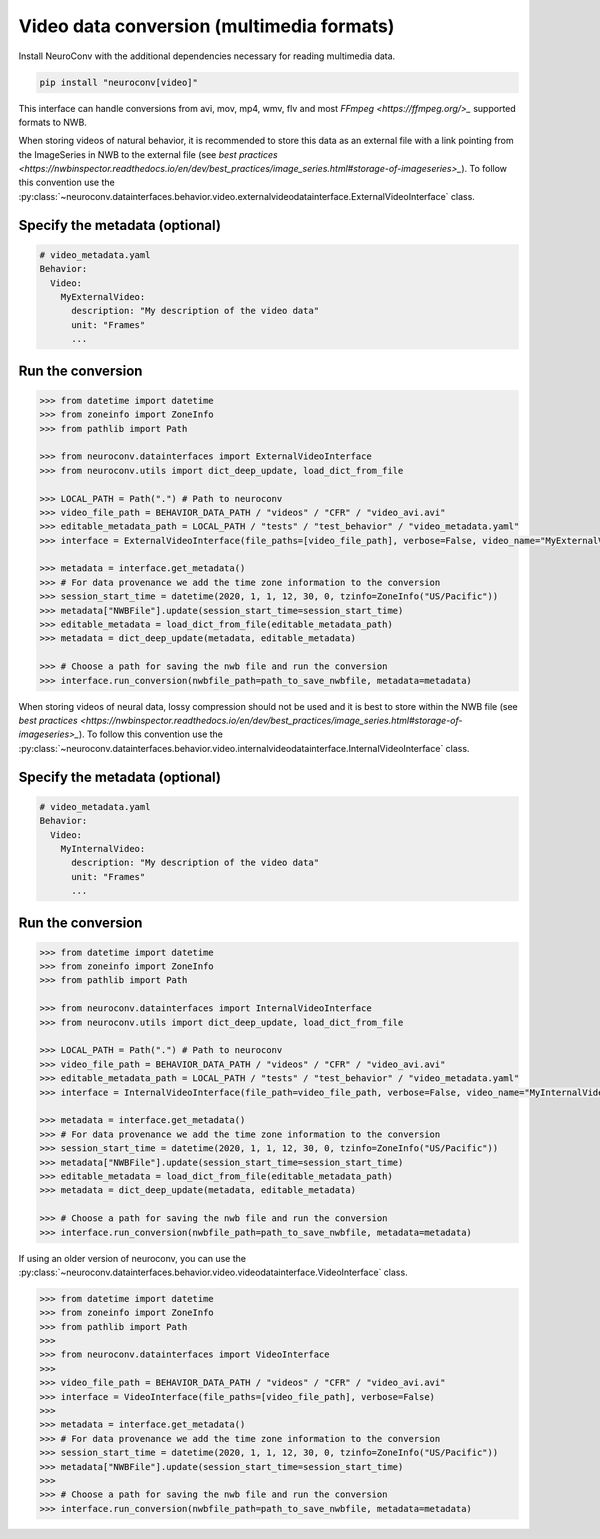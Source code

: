 Video data conversion (multimedia formats)
------------------------------------------

Install NeuroConv with the additional dependencies necessary for reading multimedia data.

.. code-block:: bash

    pip install "neuroconv[video]"

This interface can handle conversions from avi, mov, mp4, wmv, flv and most `FFmpeg <https://ffmpeg.org/>_` supported formats to NWB.

When storing videos of natural behavior, it is recommended to store this data as an external file with a link pointing
from the ImageSeries in NWB to the external file
(see `best practices <https://nwbinspector.readthedocs.io/en/dev/best_practices/image_series.html#storage-of-imageseries>_`).
To follow this convention use the
:py:class:`~neuroconv.datainterfaces.behavior.video.externalvideodatainterface.ExternalVideoInterface` class.

Specify the metadata (optional)
~~~~~~~~~~~~~~~~~~~~

.. code-block:: yaml

    # video_metadata.yaml
    Behavior:
      Video:
        MyExternalVideo:
          description: "My description of the video data"
          unit: "Frames"
          ...


Run the conversion
~~~~~~~~~~~~~~~~~~

.. code-block:: python

    >>> from datetime import datetime
    >>> from zoneinfo import ZoneInfo
    >>> from pathlib import Path

    >>> from neuroconv.datainterfaces import ExternalVideoInterface
    >>> from neuroconv.utils import dict_deep_update, load_dict_from_file

    >>> LOCAL_PATH = Path(".") # Path to neuroconv
    >>> video_file_path = BEHAVIOR_DATA_PATH / "videos" / "CFR" / "video_avi.avi"
    >>> editable_metadata_path = LOCAL_PATH / "tests" / "test_behavior" / "video_metadata.yaml"
    >>> interface = ExternalVideoInterface(file_paths=[video_file_path], verbose=False, video_name="MyExternalVideo")

    >>> metadata = interface.get_metadata()
    >>> # For data provenance we add the time zone information to the conversion
    >>> session_start_time = datetime(2020, 1, 1, 12, 30, 0, tzinfo=ZoneInfo("US/Pacific"))
    >>> metadata["NWBFile"].update(session_start_time=session_start_time)
    >>> editable_metadata = load_dict_from_file(editable_metadata_path)
    >>> metadata = dict_deep_update(metadata, editable_metadata)

    >>> # Choose a path for saving the nwb file and run the conversion
    >>> interface.run_conversion(nwbfile_path=path_to_save_nwbfile, metadata=metadata)

When storing videos of neural data, lossy compression should not be used and it is best to store within the NWB file
(see `best practices <https://nwbinspector.readthedocs.io/en/dev/best_practices/image_series.html#storage-of-imageseries>_`).
To follow this convention use the
:py:class:`~neuroconv.datainterfaces.behavior.video.internalvideodatainterface.InternalVideoInterface` class.

Specify the metadata (optional)
~~~~~~~~~~~~~~~~~~~~

.. code-block:: yaml

    # video_metadata.yaml
    Behavior:
      Video:
        MyInternalVideo:
          description: "My description of the video data"
          unit: "Frames"
          ...


Run the conversion
~~~~~~~~~~~~~~~~~~

.. code-block:: python

    >>> from datetime import datetime
    >>> from zoneinfo import ZoneInfo
    >>> from pathlib import Path

    >>> from neuroconv.datainterfaces import InternalVideoInterface
    >>> from neuroconv.utils import dict_deep_update, load_dict_from_file

    >>> LOCAL_PATH = Path(".") # Path to neuroconv
    >>> video_file_path = BEHAVIOR_DATA_PATH / "videos" / "CFR" / "video_avi.avi"
    >>> editable_metadata_path = LOCAL_PATH / "tests" / "test_behavior" / "video_metadata.yaml"
    >>> interface = InternalVideoInterface(file_path=video_file_path, verbose=False, video_name="MyInternalVideo")

    >>> metadata = interface.get_metadata()
    >>> # For data provenance we add the time zone information to the conversion
    >>> session_start_time = datetime(2020, 1, 1, 12, 30, 0, tzinfo=ZoneInfo("US/Pacific"))
    >>> metadata["NWBFile"].update(session_start_time=session_start_time)
    >>> editable_metadata = load_dict_from_file(editable_metadata_path)
    >>> metadata = dict_deep_update(metadata, editable_metadata)

    >>> # Choose a path for saving the nwb file and run the conversion
    >>> interface.run_conversion(nwbfile_path=path_to_save_nwbfile, metadata=metadata)


If using an older version of neuroconv, you can use the :py:class:`~neuroconv.datainterfaces.behavior.video.videodatainterface.VideoInterface` class.

.. code-block:: python

    >>> from datetime import datetime
    >>> from zoneinfo import ZoneInfo
    >>> from pathlib import Path
    >>>
    >>> from neuroconv.datainterfaces import VideoInterface
    >>>
    >>> video_file_path = BEHAVIOR_DATA_PATH / "videos" / "CFR" / "video_avi.avi"
    >>> interface = VideoInterface(file_paths=[video_file_path], verbose=False)
    >>>
    >>> metadata = interface.get_metadata()
    >>> # For data provenance we add the time zone information to the conversion
    >>> session_start_time = datetime(2020, 1, 1, 12, 30, 0, tzinfo=ZoneInfo("US/Pacific"))
    >>> metadata["NWBFile"].update(session_start_time=session_start_time)
    >>>
    >>> # Choose a path for saving the nwb file and run the conversion
    >>> interface.run_conversion(nwbfile_path=path_to_save_nwbfile, metadata=metadata)
